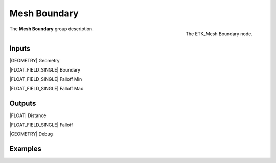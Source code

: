 .. index:: Utilities; Mesh Boundary
.. _etk-utilities-mesh_boundary:

**************
 Mesh Boundary
**************

.. figure:: /images/nodes-mesh_boundary.png
   :align: right

   The ETK_Mesh Boundary node.

The **Mesh Boundary** group description.


Inputs
=======

|GEOMETRY| Geometry

|FLOAT_FIELD_SINGLE| Boundary

|FLOAT_FIELD_SINGLE| Falloff Min

|FLOAT_FIELD_SINGLE| Falloff Max


Outputs
========

|FLOAT| Distance

|FLOAT_FIELD_SINGLE| Falloff

|GEOMETRY| Debug


Examples
========

.. todo:: Add example for ETK_Mesh Boundary
